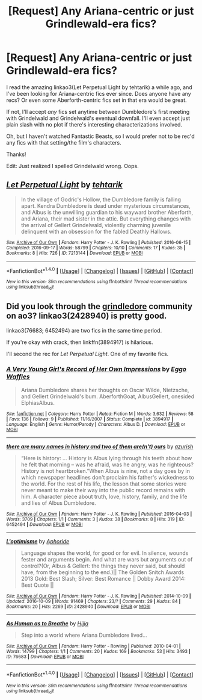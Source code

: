#+TITLE: [Request] Any Ariana-centric or just Grindlewald-era fics?

* [Request] Any Ariana-centric or just Grindlewald-era fics?
:PROPERTIES:
:Author: emiliers
:Score: 5
:DateUnix: 1481445056.0
:DateShort: 2016-Dec-11
:FlairText: Request
:END:
I read the amazing linkao3(Let Perpetual Light by tehtarik) a while ago, and I've been looking for Ariana-centric fics ever since. Does anyone have any recs? Or even some Aberforth-centric fics set in that era would be great.

If not, I'll accept /any/ fics set anytime between Dumbledore's first meeting with Grindelwald and Grindelwald's eventual downfall. I'll even accept just plain slash with no plot if there's interesting characterizations involved.

Oh, but I haven't watched Fantastic Beasts, so I would prefer not to be rec'd any fics with that setting/the film's characters.

Thanks!

Edit: Just realized I spelled Grindelwald wrong. Oops.


** [[http://archiveofourown.org/works/7213144][*/Let Perpetual Light/*]] by [[http://www.archiveofourown.org/users/tehtarik/pseuds/tehtarik][/tehtarik/]]

#+begin_quote
  In the village of Godric's Hollow, the Dumbledore family is falling apart. Kendra Dumbledore is dead under mysterious circumstances, and Albus is the unwilling guardian to his wayward brother Aberforth, and Ariana, their mad sister in the attic. But everything changes with the arrival of Gellert Grindelwald, violently charming juvenile delinquent with an obsession for the fabled Deathly Hallows.
#+end_quote

^{/Site/: [[http://www.archiveofourown.org/][Archive of Our Own]] *|* /Fandom/: Harry Potter - J. K. Rowling *|* /Published/: 2016-06-15 *|* /Completed/: 2016-09-17 *|* /Words/: 58799 *|* /Chapters/: 10/10 *|* /Comments/: 17 *|* /Kudos/: 35 *|* /Bookmarks/: 8 *|* /Hits/: 726 *|* /ID/: 7213144 *|* /Download/: [[http://archiveofourown.org/downloads/te/tehtarik/7213144/Let%20Perpetual%20Light.epub?updated_at=1474236750][EPUB]] or [[http://archiveofourown.org/downloads/te/tehtarik/7213144/Let%20Perpetual%20Light.mobi?updated_at=1474236750][MOBI]]}

--------------

*FanfictionBot*^{1.4.0} *|* [[[https://github.com/tusing/reddit-ffn-bot/wiki/Usage][Usage]]] | [[[https://github.com/tusing/reddit-ffn-bot/wiki/Changelog][Changelog]]] | [[[https://github.com/tusing/reddit-ffn-bot/issues/][Issues]]] | [[[https://github.com/tusing/reddit-ffn-bot/][GitHub]]] | [[[https://www.reddit.com/message/compose?to=tusing][Contact]]]

^{/New in this version: Slim recommendations using/ ffnbot!slim! /Thread recommendations using/ linksub(thread_id)!}
:PROPERTIES:
:Author: FanfictionBot
:Score: 2
:DateUnix: 1481445065.0
:DateShort: 2016-Dec-11
:END:


** Did you look through the [[http://archiveofourown.org/tags/Community:%20grindeldore/works][grindledore]] community on ao3? linkao3(2428940) is pretty good.

linkao3(76683; 6452494) are two fics in the same time period.

If you're okay with crack, then linkffn(3894917) is hilarious.

I'll second the rec for /Let Perpetual Light/. One of my favorite fics.
:PROPERTIES:
:Author: PsychoGeek
:Score: 1
:DateUnix: 1481447866.0
:DateShort: 2016-Dec-11
:END:

*** [[http://www.fanfiction.net/s/3894917/1/][*/A Very Young Girl's Record of Her Own Impressions/*]] by [[https://www.fanfiction.net/u/661859/Eggo-Waffles][/Eggo Waffles/]]

#+begin_quote
  Ariana Dumbledore shares her thoughts on Oscar Wilde, Nietzsche, and Gellert Grindelwald's bum. AberforthGoat, AlbusGellert, onesided ElphiasAlbus.
#+end_quote

^{/Site/: [[http://www.fanfiction.net/][fanfiction.net]] *|* /Category/: Harry Potter *|* /Rated/: Fiction M *|* /Words/: 3,632 *|* /Reviews/: 58 *|* /Favs/: 136 *|* /Follows/: 9 *|* /Published/: 11/16/2007 *|* /Status/: Complete *|* /id/: 3894917 *|* /Language/: English *|* /Genre/: Humor/Parody *|* /Characters/: Albus D. *|* /Download/: [[http://www.ff2ebook.com/old/ffn-bot/index.php?id=3894917&source=ff&filetype=epub][EPUB]] or [[http://www.ff2ebook.com/old/ffn-bot/index.php?id=3894917&source=ff&filetype=mobi][MOBI]]}

--------------

[[http://archiveofourown.org/works/6452494][*/there are many names in history and two of them are(n't) ours/*]] by [[http://www.archiveofourown.org/users/azurish/pseuds/azurish][/azurish/]]

#+begin_quote
  “Here is history: ... History is Albus lying through his teeth about how he felt that morning -- was he afraid, was he angry, was he righteous?  History is not heartbroken.”When Albus is nine, not a day goes by in which newspaper headlines don't proclaim his father's wickedness to the world.  For the rest of his life, the lesson that some stories were never meant to make their way into the public record remains with him.  A character piece about truth, love, history, family, and the life and lies of Albus Dumbledore.
#+end_quote

^{/Site/: [[http://www.archiveofourown.org/][Archive of Our Own]] *|* /Fandom/: Harry Potter - J. K. Rowling *|* /Published/: 2016-04-03 *|* /Words/: 3709 *|* /Chapters/: 1/1 *|* /Comments/: 3 *|* /Kudos/: 38 *|* /Bookmarks/: 8 *|* /Hits/: 319 *|* /ID/: 6452494 *|* /Download/: [[http://archiveofourown.org/downloads/az/azurish/6452494/there%20are%20many%20names%20in%20history.epub?updated_at=1459810338][EPUB]] or [[http://archiveofourown.org/downloads/az/azurish/6452494/there%20are%20many%20names%20in%20history.mobi?updated_at=1459810338][MOBI]]}

--------------

[[http://archiveofourown.org/works/2428940][*/L'optimisme/*]] by [[http://www.archiveofourown.org/users/Aphoride/pseuds/Aphoride][/Aphoride/]]

#+begin_quote
  Language shapes the world, for good or for evil. In silence, wounds fester and arguments begin. And what are wars but arguments out of control?(Or, Albus & Gellert: the things they never said, but should have, from the beginning to the end.)|| The Golden Snitch Awards 2013 Gold: Best Slash; Silver: Best Romance || Dobby Award 2014: Best Quote ||
#+end_quote

^{/Site/: [[http://www.archiveofourown.org/][Archive of Our Own]] *|* /Fandom/: Harry Potter - J. K. Rowling *|* /Published/: 2014-10-09 *|* /Updated/: 2016-10-09 *|* /Words/: 91469 *|* /Chapters/: 23/? *|* /Comments/: 29 *|* /Kudos/: 84 *|* /Bookmarks/: 20 *|* /Hits/: 2269 *|* /ID/: 2428940 *|* /Download/: [[http://archiveofourown.org/downloads/Ap/Aphoride/2428940/Loptimisme.epub?updated_at=1476024230][EPUB]] or [[http://archiveofourown.org/downloads/Ap/Aphoride/2428940/Loptimisme.mobi?updated_at=1476024230][MOBI]]}

--------------

[[http://archiveofourown.org/works/76683][*/As Human as to Breathe/*]] by [[http://www.archiveofourown.org/users/Hijja/pseuds/Hijja][/Hijja/]]

#+begin_quote
  Step into a world where Ariana Dumbledore lived...
#+end_quote

^{/Site/: [[http://www.archiveofourown.org/][Archive of Our Own]] *|* /Fandom/: Harry Potter - Rowling *|* /Published/: 2010-04-01 *|* /Words/: 14799 *|* /Chapters/: 1/1 *|* /Comments/: 20 *|* /Kudos/: 169 *|* /Bookmarks/: 53 *|* /Hits/: 3493 *|* /ID/: 76683 *|* /Download/: [[http://archiveofourown.org/downloads/Hi/Hijja/76683/As%20Human%20as%20to%20Breathe.epub?updated_at=1387411700][EPUB]] or [[http://archiveofourown.org/downloads/Hi/Hijja/76683/As%20Human%20as%20to%20Breathe.mobi?updated_at=1387411700][MOBI]]}

--------------

*FanfictionBot*^{1.4.0} *|* [[[https://github.com/tusing/reddit-ffn-bot/wiki/Usage][Usage]]] | [[[https://github.com/tusing/reddit-ffn-bot/wiki/Changelog][Changelog]]] | [[[https://github.com/tusing/reddit-ffn-bot/issues/][Issues]]] | [[[https://github.com/tusing/reddit-ffn-bot/][GitHub]]] | [[[https://www.reddit.com/message/compose?to=tusing][Contact]]]

^{/New in this version: Slim recommendations using/ ffnbot!slim! /Thread recommendations using/ linksub(thread_id)!}
:PROPERTIES:
:Author: FanfictionBot
:Score: 1
:DateUnix: 1481447876.0
:DateShort: 2016-Dec-11
:END:
